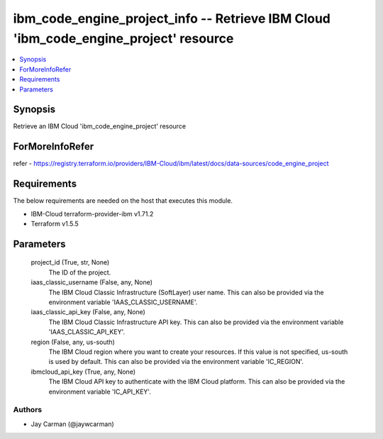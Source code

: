 
ibm_code_engine_project_info -- Retrieve IBM Cloud 'ibm_code_engine_project' resource
=====================================================================================

.. contents::
   :local:
   :depth: 1


Synopsis
--------

Retrieve an IBM Cloud 'ibm_code_engine_project' resource


ForMoreInfoRefer
----------------
refer - https://registry.terraform.io/providers/IBM-Cloud/ibm/latest/docs/data-sources/code_engine_project

Requirements
------------
The below requirements are needed on the host that executes this module.

- IBM-Cloud terraform-provider-ibm v1.71.2
- Terraform v1.5.5



Parameters
----------

  project_id (True, str, None)
    The ID of the project.


  iaas_classic_username (False, any, None)
    The IBM Cloud Classic Infrastructure (SoftLayer) user name. This can also be provided via the environment variable 'IAAS_CLASSIC_USERNAME'.


  iaas_classic_api_key (False, any, None)
    The IBM Cloud Classic Infrastructure API key. This can also be provided via the environment variable 'IAAS_CLASSIC_API_KEY'.


  region (False, any, us-south)
    The IBM Cloud region where you want to create your resources. If this value is not specified, us-south is used by default. This can also be provided via the environment variable 'IC_REGION'.


  ibmcloud_api_key (True, any, None)
    The IBM Cloud API key to authenticate with the IBM Cloud platform. This can also be provided via the environment variable 'IC_API_KEY'.













Authors
~~~~~~~

- Jay Carman (@jaywcarman)

